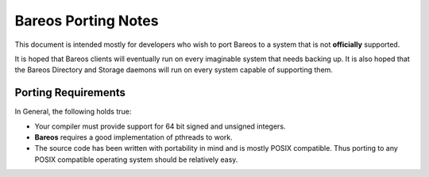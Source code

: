 Bareos Porting Notes
====================

This document is intended mostly for developers who wish to port Bareos
to a system that is not **officially** supported.

It is hoped that Bareos clients will eventually run on every imaginable
system that needs backing up. It is also hoped that the Bareos Directory
and Storage daemons will run on every system capable of supporting them.

Porting Requirements
--------------------

In General, the following holds true:

-  Your compiler must provide support for 64 bit signed and unsigned
   integers.

-  **Bareos** requires a good implementation of pthreads to work.

-  The source code has been written with portability in mind and is
   mostly POSIX compatible. Thus porting to any POSIX compatible
   operating system should be relatively easy.

